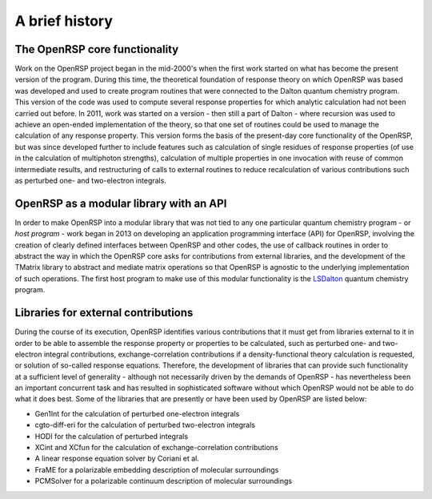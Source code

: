 .. _chapter_history:

A brief history
===============


The OpenRSP core functionality
------------------------------

Work on the OpenRSP project began in the mid-2000's when the first work started on what
has become the present version of the program. During this time, the theoretical 
foundation of response theory on which OpenRSP was based was developed and used to create
program routines that were connected to the Dalton quantum chemistry program. This version
of the code was used to compute several response properties for which analytic calculation had not
been carried out before.
In 2011, work was started on a version - then still a part of Dalton - where recursion was used to
achieve an open-ended implementation of the theory, so that one set of routines
could be used to manage the calculation of any response property. This version forms the
basis of the present-day core functionality of the OpenRSP, but was since developed
further to include features such as calculation of single residues of response properties (of use
in the calculation of multiphoton strengths), calculation of multiple properties in one invocation with
reuse of common intermediate results, and restructuring of calls to external routines to reduce
recalculation of various contributions such as perturbed one- and two-electron integrals.


OpenRSP as a modular library with an API
----------------------------------------

In order to make OpenRSP into a modular library that was not tied to any one particular
quantum chemistry program - or *host program* - work began in 2013 on developing an
application programming interface (API) for OpenRSP, involving the creation of clearly defined
interfaces between OpenRSP and other codes, the use of callback routines
in order to abstract the way in which the OpenRSP core asks for contributions from external libraries,
and the development of the TMatrix library to abstract and mediate matrix operations so 
that OpenRSP is agnostic to the underlying implementation of such operations. The first host program
to make use of this modular functionality is the `LSDalton <http://daltonprogram.org/>`_ quantum chemistry program.


Libraries for external contributions
------------------------------------

During the course of its execution, OpenRSP identifies various contributions that it must get
from libraries external to it in order to be able to assemble the response property or
properties to be calculated, such as perturbed one- and two-electron integral contributions,
exchange-correlation contributions if a density-functional theory calculation is requested,
or solution of so-called response equations. Therefore, the development of libraries that 
can provide such functionality at a sufficient level of generality - although not
necessarily driven by the demands of OpenRSP - has nevertheless been an important
concurrent task and has resulted in sophisticated software without which
OpenRSP would not be able to do what it does best. Some of the libraries that are
presently or have been used by OpenRSP are listed below:

* Gen1Int for the calculation of perturbed one-electron integrals
* cgto-diff-eri for the calculation of perturbed two-electron integrals
* HODI for the calculation of perturbed integrals
* XCint and XCfun for the calculation of exchange-correlation contributions
* A linear response equation solver by Coriani et al.
* FraME for a polarizable embedding description of molecular surroundings
* PCMSolver for a polarizable continuum description of molecular surroundings


